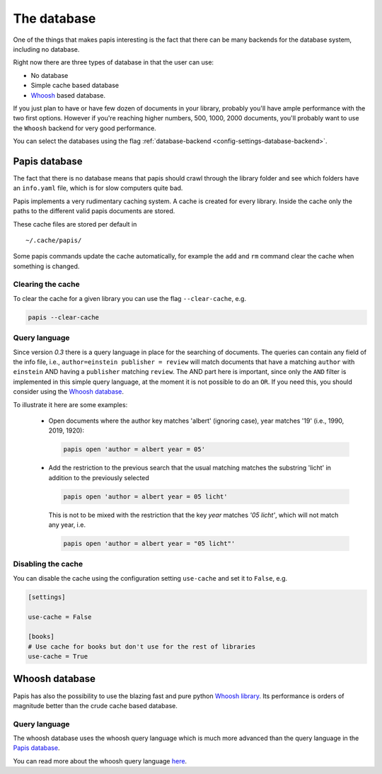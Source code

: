 The database
============

One of the things that makes papis interesting is the fact that
there can be many backends for the database system, including no database.

Right now there are three types of database in that the user can use:

- No database
- Simple cache based database
- `Whoosh <https://whoosh.readthedocs.io/en/latest>`_  based database.

If you just plan to have or have few dozen of documents in your library,
probably you'll have ample performance with the two first options.
However if you're reaching higher numbers, 500, 1000, 2000 documents,
you'll probably want to use the ``Whoosh`` backend for very good performance.

You can select the databases using the flag
:ref:`database-backend <config-settings-database-backend>`.

Papis database
--------------

The fact that there is no database means that papis should crawl through
the library folder and see which folders have an ``info.yaml`` file, which
is for slow computers quite bad.

Papis implements a very rudimentary caching system. A cache is created for
every library. Inside the cache only the paths to the different valid papis
documents are stored.

These cache files are stored per default in

::

  ~/.cache/papis/

Some papis commands update the cache automatically, for example the ``add`` and
``rm`` command clear the cache when something is changed.

Clearing the cache
^^^^^^^^^^^^^^^^^^

To clear the cache for a given library you can use the flag
``--clear-cache``, e.g.

.. code::

    papis --clear-cache

Query language
^^^^^^^^^^^^^^

Since version `0.3` there is a query language in place for the searching
of documents.
The queries can contain any field of the info file, i.e.,
``author=einstein publisher = review`` will match documents that have
a matching ``author`` with ``einstein`` AND having a ``publisher``
matching ``review``.
The AND part here is important, since
only the ``AND`` filter is implemented in this simple query
language, at the moment it is not possible to do an ``OR``.
If you need this, you should consider using the
`Whoosh database`_.


To illustrate it here are some examples:

  - Open documents where the author key matches 'albert' (ignoring case),
    year matches '19' (i.e., 1990, 2019, 1920):

    .. code::

      papis open 'author = albert year = 05'

  - Add the restriction to the previous search that the usual matching matches
    the substring 'licht' in addition to the previously selected

    .. code::

      papis open 'author = albert year = 05 licht'

    This is not to be mixed with the restriction that the key `year` matches
    `'05 licht'`, which will not match any year, i.e.

    .. code::

      papis open 'author = albert year = "05 licht"'


Disabling the cache
^^^^^^^^^^^^^^^^^^^

You can disable the cache using the configuration setting ``use-cache``
and set it to ``False``, e.g.

.. code:: ini

  [settings]

  use-cache = False

  [books]
  # Use cache for books but don't use for the rest of libraries
  use-cache = True


Whoosh database
---------------

Papis has also the possibility to use the blazing fast and pure python
`Whoosh library <https://whoosh.readthedocs.io/en/latest>`_.
Its performance is orders of magnitude better than the crude cache based
database.

Query language
^^^^^^^^^^^^^^

The whoosh database uses the whoosh query language which is much more
advanced than the query language in the `Papis database`_.

You can read more about the whoosh query language
`here <https://whoosh.readthedocs.io/en/latest/querylang.html>`_.

